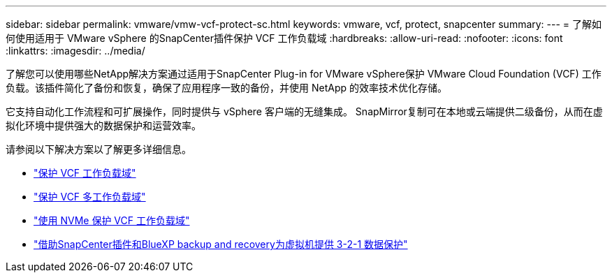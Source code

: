 ---
sidebar: sidebar 
permalink: vmware/vmw-vcf-protect-sc.html 
keywords: vmware, vcf, protect, snapcenter 
summary:  
---
= 了解如何使用适用于 VMware vSphere 的SnapCenter插件保护 VCF 工作负载域
:hardbreaks:
:allow-uri-read: 
:nofooter: 
:icons: font
:linkattrs: 
:imagesdir: ../media/


[role="lead"]
了解您可以使用哪些NetApp解决方案通过适用于SnapCenter Plug-in for VMware vSphere保护 VMware Cloud Foundation (VCF) 工作负载。该插件简化了备份和恢复，确保了应用程序一致的备份，并使用 NetApp 的效率技术优化存储。

它支持自动化工作流程和可扩展操作，同时提供与 vSphere 客户端的无缝集成。  SnapMirror复制可在本地或云端提供二级备份，从而在虚拟化环境中提供强大的数据保护和运营效率。

请参阅以下解决方案以了解更多详细信息。

* link:vmw-vcf-scv-viwld.html["保护 VCF 工作负载域"]
* link:vmw-vcf-scv-multiwkld-protection.html["保护 VCF 多工作负载域"]
* link:vmw-vcf-scv-nvme.html["使用 NVMe 保护 VCF 工作负载域"]
* link:vmw-vcf-321-data-protection.html["借助SnapCenter插件和BlueXP backup and recovery为虚拟机提供 3-2-1 数据保护"]

